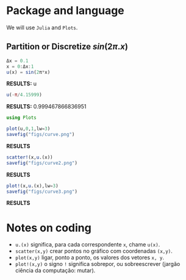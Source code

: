 #+STARTUP: showall

* Package and language
We will use =Julia= and =Plots=.
** Partition or Discretize $sin(2\pi{.}x)$
#+begin_src julia :session main :result output
  Δx = 0.1
  x = 0:Δx:1
  u(x) = sin(2π*x) 
#+end_src

*RESULTS:*
 u

#+begin_src julia :session main :result output
  u(-π/4.15999)
#+end_src

*RESULTS:*
 0.999467866836951

#+begin_src julia :session main :result output
using Plots
#+end_src

#+RESULTS:

#+BEGIN_SRC julia :results file graphics :file curve.png :output-dir figs :session main
  plot(u,0,1,lw=3)
  savefig("figs/curve.png")
#+end_src

*RESULTS*
#+ATTR_HTML: :width 400px
[[file:figs/curve.png]]

#+BEGIN_SRC julia :results file graphics :file curve2.png :output-dir figs :session main
  scatter!(x,u.(x))
  savefig("figs/curve2.png")
#+end_src

*RESULTS*
#+ATTR_HTML: :width 400px
[[file:figs/curve2.png]]

#+BEGIN_SRC julia :results file graphics :file curve3.png :output-dir figs :session main
  plot!(x,u.(x),lw=3)
  savefig("figs/curve3.png")
#+end_src

*RESULTS*
#+ATTR_HTML: :width 400px

[[file:figs/curve3.png]]


* Notes on coding
- =u.(x)= significa, para cada correspondente =x=, chame =u(x)=.
- =scatter(x,y)= crear pontos no gráfico com coordenadas =(x,y)=.
- =plot(x,y)= ligar, ponto a ponto, os valores dos vetores =x, y=.
- =plot!(x,y)= o signo =!= significa sobrepor, ou sobreescrever (jargão ciência da computação: mutar).
